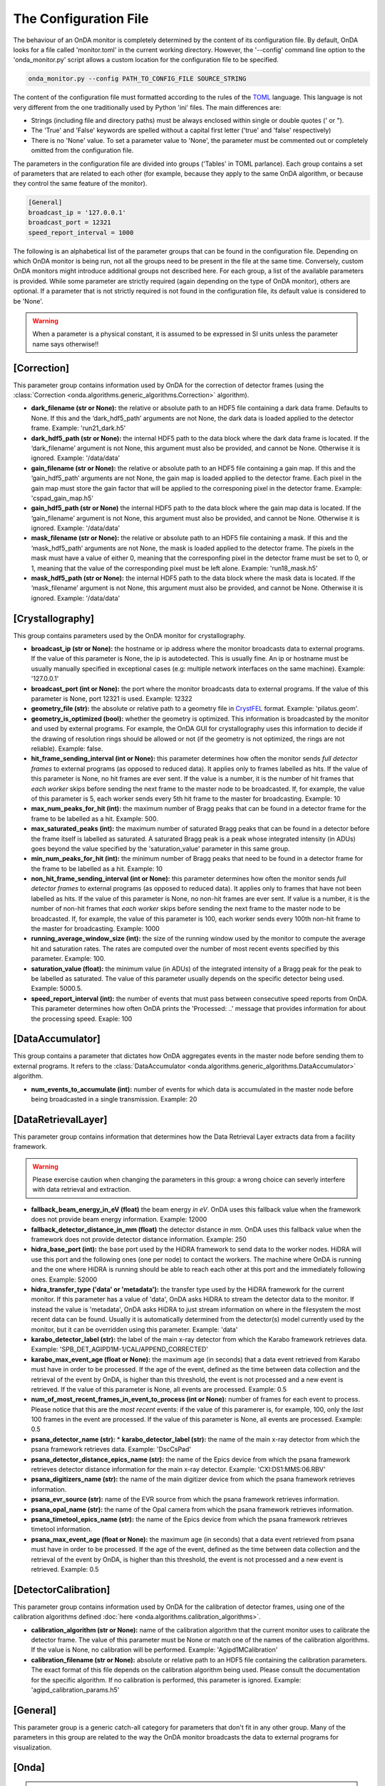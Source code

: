 The Configuration File
----------------------

The behaviour of an OnDA monitor is completely determined by the content of its
configuration file. By default, OnDA looks for a file called 'monitor.toml' in the
current working directory. However, the '--config' command line option to the
'onda_monitor.py' script allows a custom location for the configuration file to be
specified.

.. code-block:: bash

    onda_monitor.py --config PATH_TO_CONFIG_FILE SOURCE_STRING

The content of the configuration file must formatted according to the rules of the 
`TOML <https://github.com/toml-lang/toml>`_ language. This language is not very
different from the one traditionally used by Python 'ini' files. The main differences
are:

* Strings (including file and directory paths) must be always enclosed within single or
  double quotes (' or ").

* The 'True' and 'False' keywords are spelled without a capital first letter ('true'
  and 'false' respectively)

* There is no 'None' value. To set a parameter value to 'None', the parameter must
  be commented out or completely omitted from the configuration file.

The parameters in the configuration file are divided into groups ('Tables' in TOML
parlance). Each group contains a set of parameters that are related to each other
(for example, because they apply to the same OnDA algorithm, or because they control
the same feature of the monitor).

.. code-block:: ini

    [General]
    broadcast_ip = '127.0.0.1'
    broadcast_port = 12321
    speed_report_interval = 1000

The following is an alphabetical list of the parameter groups that can be found in the
configuration file. Depending on which OnDA monitor is being run, not all the groups
need to be present in the file at the same time. Conversely, custom OnDA monitors might
introduce additional groups not described here. For each group, a list of the available
parameters is provided. While some parameter are strictly required (again depending on
the type of OnDA monitor), others are optional. If a parameter that is not strictly
required is not found in the configuration file, its default value is considered to be
'None'.

.. warning::
   When a parameter is a physical constant, it is assumed to be expressed in SI units
   unless the parameter name says otherwise!!


[Correction]
^^^^^^^^^^^^

This parameter group contains information used by OnDA for the correction of detector
frames (using the :class:`Correction 
<onda.algorithms.generic_algorithms.Correction>` algorithm).

* **dark_filename (str or None):** the relative or absolute path to an HDF5 file
  containing a dark data frame. Defaults to None. If this and the ‘dark_hdf5_path’
  arguments are not None, the dark data is loaded applied to the detector frame.
  Example: 'run21_dark.h5'

* **dark_hdf5_path (str or None):** the internal HDF5 path to the data block where the
  dark data frame is located. If the ‘dark_filename’ argument is not None, this
  argument must also be provided, and cannot be None. Otherwise it is ignored. Example:
  '/data/data'

* **gain_filename (str or None):** the relative or absolute path to an HDF5 file
  containing a gain map. If this and the ‘gain_hdf5_path’ arguments are not None, the
  gain map is loaded applied to the detector frame. Each pixel in the gain map must
  store the gain factor that will be applied to the corresponing pixel in the detector
  frame. Example: 'cspad_gain_map.h5'

* **gain_hdf5_path (str or None)** the internal HDF5 path to the data block where the
  gain map data is located. If the ‘gain_filename’ argument is not None, this argument
  must also be provided, and cannot be None. Otherwise it is ignored. Example:
  '/data/data'

* **mask_filename (str or None):** the relative or absolute path to an HDF5 file
  containing a mask. If this and the ‘mask_hdf5_path’ arguments are not None, the mask
  is loaded applied to the detector frame. The pixels in the mask must have a value of
  either 0, meaning that the corresponfing pixel in the detector frame must be set to
  0, or 1, meaning that the value of the corresponding pixel must be left alone.
  Example: 'run18_mask.h5'

* **mask_hdf5_path (str or None):** the internal HDF5 path to the data block where the
  mask data is located. If the ‘mask_filename’ argument is not None, this argument must
  also be provided, and cannot be None. Otherwise it is ignored. Example: '/data/data'


[Crystallography]
^^^^^^^^^^^^^^^^^

This group contains parameters used by the OnDA monitor for crystallography.

* **broadcast_ip (str or None):** the hostname or ip address where the monitor
  broadcasts data to external programs. If the value of this parameter is None, the ip
  is autodetected. This is usually fine. An ip or hostname must be usually manually
  specified in exceptional cases (e.g: multiple network interfaces on the same
  machine). Example: '127.0.0.1'

* **broadcast_port (int or None):** the port where the monitor broadcasts data to
  external programs. If the value of this parameter is None, port 12321 is used. 
  Example: 12322

* **geometry_file (str):** the absolute or relative path to a geometry file in
  `CrystFEL <http://www.desy.de/~twhite/crystfel/manual-crystfel_geometry.html>`_
  format. Example: 'pilatus.geom'.

* **geometry_is_optimized (bool):** whether the geometry is optimized. This information
  is broadcasted by the monitor and used by external programs. For example, the OnDA
  GUI for crystallography uses this information to decide if the drawing of
  resolution rings should be allowed or not (if the geometry is not optimized, the
  rings are not reliable). Example: false.

* **hit_frame_sending_interval (int or None):** this parameter determines how often the
  monitor sends *full detector frames* to external programs (as opposed to reduced
  data). It applies only to frames labelled as hits. If the value of this parameter is
  None, no hit frames are ever sent. If the value is a number, it is the number of hit
  frames that *each worker* skips before sending the next frame to the master node to
  be broadcasted. If, for example, the value of this parameter is 5, each worker sends
  every 5th hit frame to the master for broadcasting. Example: 10

* **max_num_peaks_for_hit (int):** the maximum number of Bragg peaks that can be found
  in a detector frame for the frame to be labelled as a hit. Example: 500.

* **max_saturated_peaks (int):** the maximum number of saturated Bragg peaks that can
  be found in a detector before the frame itself is labelled as saturated. A saturated
  Bragg peak is a peak whose integrated intensity (in ADUs) goes beyond the value
  specified by the 'saturation_value' parameter in this same group.

* **min_num_peaks_for_hit (int):** the minimum number of Bragg peaks that need to be
  found in a detector frame for the frame to be labelled as a hit. Example: 10

* **non_hit_frame_sending_interval (int or None):** this parameter determines how often
  the monitor sends *full detector frames* to external programs (as opposed to reduced
  data). It applies only to frames that have not been labelled as hits. If the value of
  this parameter is None, no non-hit frames are ever sent. If value is a number, it is
  the number of non-hit frames that *each worker* skips before sending the next frame
  to the master node to be broadcasted. If, for example, the value of this parameter is
  100, each worker sends every 100th non-hit frame to the master for broadcasting.
  Example: 1000

* **running_average_window_size (int):** the size of the running window used by the
  monitor to compute the average hit and saturation rates. The rates are computed
  over the number of most recent events specified by this parameter. Example: 100.

* **saturation_value (float):** the minimum value (in ADUs) of the integrated intensity
  of a Bragg peak for the peak to be labelled as saturated. The value of this parameter
  usually depends on the specific detector being used. Example: 5000.5.

* **speed_report_interval (int):** the number of events that must pass between
  consecutive speed reports from OnDA. This parameter determines how often OnDA prints
  the 'Processed: ..' message that provides information for about the processing speed.
  Exaple: 100


[DataAccumulator]
^^^^^^^^^^^^^^^^^

This group contains a parameter that dictates how OnDA aggregates events in the master
node before sending them to external programs. It refers to the :class:`DataAccumulator
<onda.algorithms.generic_algorithms.DataAccumulator>` algorithm.

* **num_events_to_accumulate (int):** number of events for which data is accumulated in
  the master node before being broadcasted in a single transmission.  Example: 20


[DataRetrievalLayer]
^^^^^^^^^^^^^^^^^^^^

This parameter group contains information that determines how the Data Retrieval Layer
extracts data from a facility framework.


.. warning::
   Please exercise caution when changing the parameters in this group: a wrong choice
   can severly interfere with data retrieval and extraction.


* **fallback_beam_energy_in_eV (float)** the beam energy *in eV*. OnDA uses this
  fallback value when the framework does not provide beam energy information.
  Example: 12000

* **fallback_detector_distance_in_mm (float)** the detector distance *in mm*. OnDA
  uses this fallback value when the framework does not provide detector distance
  information. Example: 250

* **hidra_base_port (int):** the base port used by the HiDRA framework to send data
  to the worker nodes. HiDRA will use this port and the following ones (one per node)
  to contact the workers. The machine where OnDA is running and the one where HiDRA is
  running should be able to reach each other at this port and the immediately following
  ones. Example: 52000

* **hidra_transfer_type ('data' or 'metadata'):** the transfer type used by the HiDRA
  framework for the current monitor. If this parameter has a value of 'data', OnDA asks
  HiDRA to stream the detector data to the monitor. If instead the value is 'metadata',
  OnDA asks HiDRA to just stream information on where in the filesystem the most recent
  data can be found. Usually it is automatically determined from the detector(s) model
  currently used by the monitor, but it can be overridden using this parameter.
  Example: 'data'

* **karabo_detector_label (str):** the label of the main x-ray detector from which 
  the Karabo framework retrieves data. Example:
  'SPB_DET_AGIPD1M-1/CAL/APPEND_CORRECTED'

* **karabo_max_event_age (float or None):** the maximum age (in seconds) that a data
  event retrieved from Karabo must have in order to be processed. If the age of the
  event, defined as the time between data collection and the retrieval of the event by
  OnDA, is higher than this threshold, the event is not processed and a new event is
  retrieved. If the value of this parameter is None, all events are processed. Example:
  0.5

* **num_of_most_recent_frames_in_event_to_process (int or None):** number of frames for
  each event to process. Please notice that this are the *most recent* events: if the
  value of this paramerer is, for example, 100, only the *last* 100 frames in the event
  are processed. If the value of this parameter is None, all events are processed.
  Example: 0.5

* **psana_detector_name (str):** * **karabo_detector_label (str):** the name of the
  main x-ray detector from which the psana framework retrieves data. Example:
  'DscCsPad'

* **psana_detector_distance_epics_name (str):** the name of the Epics device from which
  the psana framework retrieves detector distance information for the main x-ray
  detector. Example: 'CXI:DS1:MMS:06.RBV'

* **psana_digitizers_name (str):** the name of the main digitizer device from which
  the psana framework retrieves information.

* **psana_evr_source (str):** name of the EVR source from which the psana framework
  retrieves information.

* **psana_opal_name (str):** the name of the Opal camera from which the psana framework
  retrieves information.

* **psana_timetool_epics_name (str):** the name of the Epics device from which
  the psana framework retrieves timetool information.

* **psana_max_event_age (float or None):** the maximum age (in seconds) that a data
  event retrieved from psana must have in order to be processed. If the age of the
  event, defined as the time between data collection and the retrieval of the event by
  OnDA, is higher than this threshold, the event is not processed and a new event is
  retrieved. Example: 0.5




[DetectorCalibration]
^^^^^^^^^^^^^^^^^^^^^

This parameter group contains information used by OnDA for the calibration of
detector frames, using one of the calibration algorithms defined
:doc:`here <onda.algorithms.calibration_algorithms>`.

* **calibration_algorithm (str or None):** name of the calibration algorithm that the
  current monitor uses to calibrate the detector frame. The value of this parameter
  must be None or match one of the names of the calibration algorithms. If the value is
  None, no calibration will be performed. Example: 'Agipd1MCalibration'

* **calibration_filename (str or None):** absolute or relative path to an HDF5 file
  containing the calibration parameters. The exact format of this file depends on the
  calibration algorithm being used. Please consult the documentation for the specific
  algorithm. If no calibration is performed, this parameter is ignored. Example:
  'agipd_calibration_params.h5'


[General]
^^^^^^^^^

This parameter group is a generic catch-all category for parameters that don't fit in
any other group. Many of the parameters in this group are related to the way the OnDA
monitor broadcasts the data to external programs for visualization.



[Onda]
^^^^^^

.. DANGER::
   !! This section determines the core behavior of the OnDA monitor. Do not modify it
   unless you know what your are doing !!

* **data_retrieval_layer (str):** name of the python module with the implementation of
  the Data Retreival Layer for the current monitor. Example: 'lcls_spb'

* **paralelization_layer (str):** name of the python module with the implementation of
  the Parallelization Layer for the current monitor. Example: 'mpi'

* **processing_layer (str):** name of the python module with the implementation of the
  Processing Layer for the current monitor. Example: 'crystallography'

* **required_data (List[str]):** data that the current monitor should retrieve for
  each event. For each type of data, a corresponding Data Extraction Function must be
  defined in the Data Retrieval Layer. If this condition is met, the extracted data
  will be available in the 'data' object in the Processing layer.
  Example: ['detector_data', 'detector_distance', 'beam_energy','timestamp']




[Peakfinder8PeakDetection]
^^^^^^^^^^^^^^^^^^^^^^^^^^

This parameter group contains parameter used by the OnDA monitor to perform Bragg peak
finding on a detector frame, using the (using the :class:`Peakfinder8PeakDetection\ 
<onda.algorithms.crystallography_algorithms.Peakfinder8PeakDetection>` algorithm).

* **adc_threshold (float):** minimum ADC threshold for peak detection. Example: 200

* **bad_pixel_map_filename (str or None):** absolute or relative path to an HDF5 file
  containing a bad pixel map. The map is used mark areas of the data frame that must be
  excluded from the peak search. Each pixel in the map must have a value of either 0,
  meaning that the corresponding pixel in the data frame must be ignored, or 1, meaning
  that the corresponding pixel must be included in the search. The map is only used to
  exclude areas from the peak search: the data is not modified in any way. Example:
  'bad_pixel_mask.h5'
  
* **bad_pixel_map_hdf5_path (str or None):** internal HDF5 path to the data block where the
  a bad pixel map is stored. See the 'bad_pixel_map_filename' parameter. Example:
  '/data/data'

* **max_num_peaks (int):** maximum number of peaks that will be retrieved from each
  data frame. Additional peaks will be ignored. Example: 2048

* **local_bg_radius (int):** radius for the estimation of the local background in
  pixels. Example: 3

* **max_pixel_count (int):** maximum size of a peak in pixels. Example: 10

* **max_res (int):** maximum resolution for a peak in pixels. Example: 800

* **min_pixel_count (int):** minimum size of a peak in pixels. Example: 1

* **minimum_snr (float):** minimum signal-to-noise ratio for peak detection. Example:
  5.0

* **min_res (int):** minimum resolution for a peak in pixels. Example: 20

